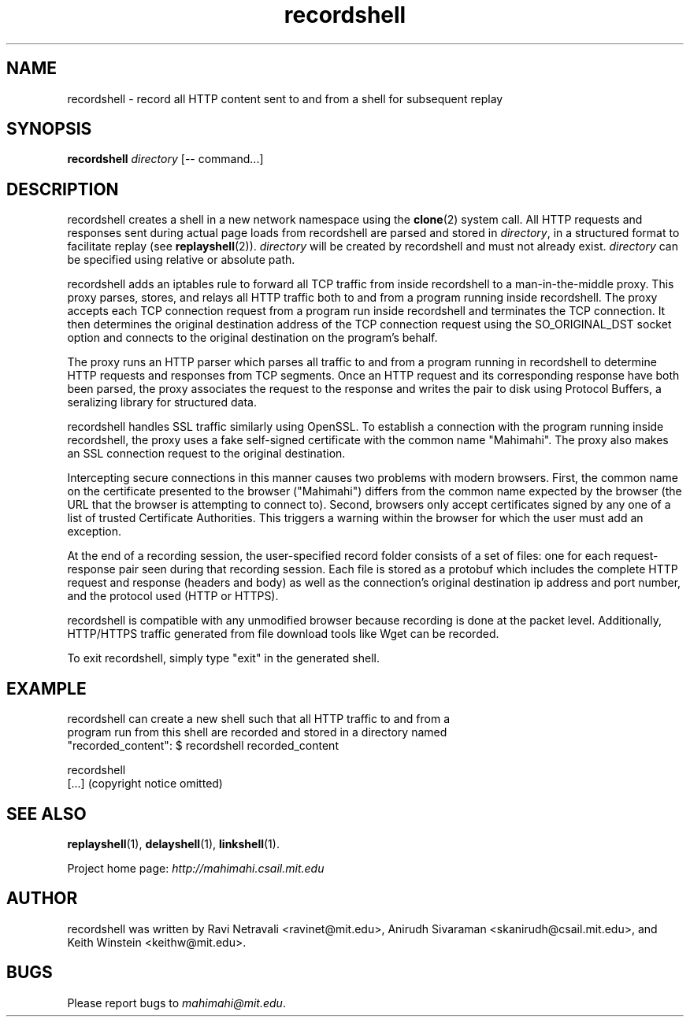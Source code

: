 .\"                                      Hey, EMACS: -*- nroff -*-
.\" First parameter, NAME, should be all caps
.\" Second parameter, SECTION, should be 1-8, maybe w/ subsection
.\" other parameters are allowed: see man(7), man(1)
.TH recordshell 1 "February 2014"
.\" Please adjust this date whenever revising the manpage.
.\"
.\" Some roff macros, for reference:
.\" .nh        disable hyphenation
.\" .hy        enable hyphenation
.\" .ad l      left justify
.\" .ad b      justify to both left and right margins
.\" .nf        disable filling
.\" .fi        enable filling
.\" .br        insert line break
.\" .sp <n>    insert n+1 empty lines
.\" for manpage-specific macros, see man(7)
.SH NAME
recordshell - record all HTTP content sent to and from a shell for subsequent replay
.SH SYNOPSIS
.B recordshell
\fIdirectory\fP
[\-\- command...]
.br
.SH DESCRIPTION
recordshell creates a shell in a new network namespace using the \fBclone\fP(2)
system call. All HTTP requests and responses sent during actual page loads from
recordshell are parsed and stored in \fIdirectory\fP, in a structured format to
facilitate replay (see \fBreplayshell\fP(2)). \fIdirectory\fP will be created
by recordshell and must not already exist. \fIdirectory\fP can be specified
using relative or absolute path.

recordshell adds an iptables rule to forward all TCP traffic from inside
recordshell to a man-in-the-middle proxy.  This proxy parses, stores, and
relays all HTTP traffic both to and from a program running inside recordshell.
The proxy accepts each TCP connection request from a program run inside
recordshell and terminates the TCP connection.  It then determines the original
destination address of the TCP connection request using the SO_ORIGINAL_DST
socket option and connects to the original destination on the program's behalf. 

The proxy runs an HTTP parser which parses all traffic to and from a program
running in recordshell to determine HTTP requests and responses from TCP
segments. Once an HTTP request and its corresponding response have both been
parsed, the proxy associates the request to the response and writes the pair to
disk using Protocol Buffers, a seralizing library for structured data.

recordshell handles SSL traffic similarly using OpenSSL. To establish a
connection with the program running inside recordshell, the proxy uses a fake
self-signed certificate with the common name "Mahimahi". The proxy also makes
an SSL connection request to the original destination. 

Intercepting secure connections in this manner causes two problems with modern
browsers.  First, the common name on the certificate presented to the browser
("Mahimahi") differs from the common name expected by the browser (the URL that
the browser is attempting to connect to). Second, browsers only accept
certificates signed by any one of a list of trusted Certificate Authorities.
This triggers a warning within the browser for which the user must add an
exception.

At the end of a recording session, the user-specified record folder consists of
a set of files: one for each request-response pair seen during that recording
session. Each file is stored as a protobuf which includes the complete HTTP
request and response (headers and body) as well as the connection's original
destination ip address and port number, and the protocol used (HTTP or HTTPS).   

recordshell is compatible with any unmodified browser because recording is done
at the packet level. Additionally, HTTP/HTTPS traffic generated from file
download tools like Wget can be recorded.

To exit recordshell, simply type "exit" in the generated shell.

.SH EXAMPLE

.nf
recordshell can create a new shell such that all HTTP traffic to and from a
program run from this shell are recorded and stored in a directory named
"recorded_content": $ recordshell recorded_content

recordshell
[...] (copyright notice omitted)

.fi

.SH SEE ALSO
.BR replayshell (1),
.BR delayshell (1),
.BR linkshell (1).

Project home page:
.I http://mahimahi.csail.mit.edu

.br
.SH AUTHOR
recordshell was written by Ravi Netravali <ravinet@mit.edu>, Anirudh Sivaraman <skanirudh@csail.mit.edu>, and Keith Winstein <keithw@mit.edu>.
.SH BUGS
Please report bugs to \fImahimahi@mit.edu\fP.
